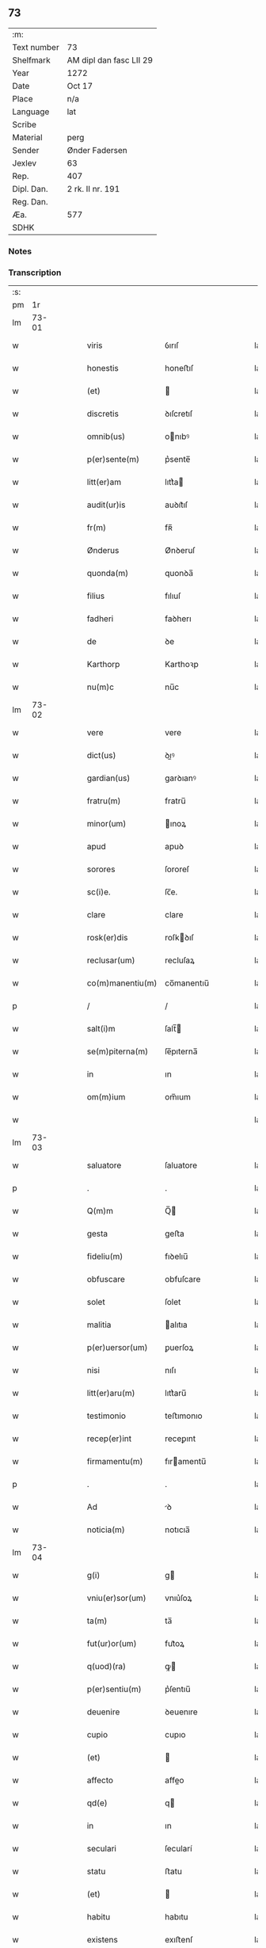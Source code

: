 ** 73
| :m:         |                         |
| Text number | 73                      |
| Shelfmark   | AM dipl dan fasc LII 29 |
| Year        | 1272                    |
| Date        | Oct 17                  |
| Place       | n/a                     |
| Language    | lat                     |
| Scribe      |                         |
| Material    | perg                    |
| Sender      | Ønder Fadersen          |
| Jexlev      | 63                      |
| Rep.        | 407                     |
| Dipl. Dan.  | 2 rk. II nr. 191        |
| Reg. Dan.   |                         |
| Æa.         | 577                     |
| SDHK        |                         |

*** Notes


*** Transcription
| :s: |       |   |   |   |   |                  |               |   |   |   |   |     |   |   |   |             |
| pm  |    1r |   |   |   |   |                  |               |   |   |   |   |     |   |   |   |             |
| lm  | 73-01 |   |   |   |   |                  |               |   |   |   |   |     |   |   |   |             |
| w   |       |   |   |   |   | viris            | ỽırıſ         |   |   |   |   | lat |   |   |   |       73-01 |
| w   |       |   |   |   |   | honestis         | honeﬅıſ       |   |   |   |   | lat |   |   |   |       73-01 |
| w   |       |   |   |   |   | (et)             |              |   |   |   |   | lat |   |   |   |       73-01 |
| w   |       |   |   |   |   | discretis        | ꝺıſcretıſ     |   |   |   |   | lat |   |   |   |       73-01 |
| w   |       |   |   |   |   | omnib(us)        | onıbꝰ        |   |   |   |   | lat |   |   |   |       73-01 |
| w   |       |   |   |   |   | p(er)sente(m)    | p͛sente̅        |   |   |   |   | lat |   |   |   |       73-01 |
| w   |       |   |   |   |   | litt(er)am       | lıtt͛a        |   |   |   |   | lat |   |   |   |       73-01 |
| w   |       |   |   |   |   | audit(ur)is      | auꝺıt᷑ıſ       |   |   |   |   | lat |   |   |   |       73-01 |
| w   |       |   |   |   |   | fr(m)            | fʀ̅            |   |   |   |   | lat |   |   |   |       73-01 |
| w   |       |   |   |   |   | Ønderus          | Ønꝺeruſ       |   |   |   |   | lat |   |   |   |       73-01 |
| w   |       |   |   |   |   | quonda(m)        | quonꝺa̅        |   |   |   |   | lat |   |   |   |       73-01 |
| w   |       |   |   |   |   | filius           | fılıuſ        |   |   |   |   | lat |   |   |   |       73-01 |
| w   |       |   |   |   |   | fadheri          | faꝺherı       |   |   |   |   | lat |   |   |   |       73-01 |
| w   |       |   |   |   |   | de               | ꝺe            |   |   |   |   | lat |   |   |   |       73-01 |
| w   |       |   |   |   |   | Karthorp         | Karthoꝛp      |   |   |   |   | lat |   |   |   |       73-01 |
| w   |       |   |   |   |   | nu(m)c           | nu̅c           |   |   |   |   | lat |   |   |   |       73-01 |
| lm  | 73-02 |   |   |   |   |                  |               |   |   |   |   |     |   |   |   |             |
| w   |       |   |   |   |   | vere             | vere          |   |   |   |   | lat |   |   |   |       73-02 |
| w   |       |   |   |   |   | dict(us)         | ꝺıꝰ          |   |   |   |   | lat |   |   |   |       73-02 |
| w   |       |   |   |   |   | gardian(us)      | garꝺıanꝰ      |   |   |   |   | lat |   |   |   |       73-02 |
| w   |       |   |   |   |   | fratru(m)        | fratru̅        |   |   |   |   | lat |   |   |   |       73-02 |
| w   |       |   |   |   |   | minor(um)        | ınoꝝ         |   |   |   |   | lat |   |   |   |       73-02 |
| w   |       |   |   |   |   | apud             | apuꝺ          |   |   |   |   | lat |   |   |   |       73-02 |
| w   |       |   |   |   |   | sorores          | ſororeſ       |   |   |   |   | lat |   |   |   |       73-02 |
| w   |       |   |   |   |   | sc(i)e.          | ſc̅e.          |   |   |   |   | lat |   |   |   |       73-02 |
| w   |       |   |   |   |   | clare            | clare         |   |   |   |   | lat |   |   |   |       73-02 |
| w   |       |   |   |   |   | rosk(er)dis      | roſkꝺıſ      |   |   |   |   | lat |   |   |   |       73-02 |
| w   |       |   |   |   |   | reclusar(um)     | recluſaꝝ      |   |   |   |   | lat |   |   |   |       73-02 |
| w   |       |   |   |   |   | co(m)manentiu(m) | co̅manentıu̅    |   |   |   |   | lat |   |   |   |       73-02 |
| p   |       |   |   |   |   | /                | /             |   |   |   |   | lat |   |   |   |       73-02 |
| w   |       |   |   |   |   | salt(i)m         | ſalt̅         |   |   |   |   | lat |   |   |   |       73-02 |
| w   |       |   |   |   |   | se(m)piterna(m)  | ſe̅pıterna̅     |   |   |   |   | lat |   |   |   |       73-02 |
| w   |       |   |   |   |   | in               | ın            |   |   |   |   | lat |   |   |   |       73-02 |
| w   |       |   |   |   |   | om(m)ium         | om̅ıum         |   |   |   |   | lat |   |   |   |       73-02 |
| w   |       |   |   |   |   |                  |               |   |   |   |   | lat |   |   |   |       73-02 |
| lm  | 73-03 |   |   |   |   |                  |               |   |   |   |   |     |   |   |   |             |
| w   |       |   |   |   |   | saluatore        | ſaluatore     |   |   |   |   | lat |   |   |   |       73-03 |
| p   |       |   |   |   |   | .                | .             |   |   |   |   | lat |   |   |   |       73-03 |
| w   |       |   |   |   |   | Q(m)m            | Q̅            |   |   |   |   | lat |   |   |   |       73-03 |
| w   |       |   |   |   |   | gesta            | geﬅa          |   |   |   |   | lat |   |   |   |       73-03 |
| w   |       |   |   |   |   | fideliu(m)       | fıꝺelıu̅       |   |   |   |   | lat |   |   |   |       73-03 |
| w   |       |   |   |   |   | obfuscare        | obfuſcare     |   |   |   |   | lat |   |   |   |       73-03 |
| w   |       |   |   |   |   | solet            | ſolet         |   |   |   |   | lat |   |   |   |       73-03 |
| w   |       |   |   |   |   | malitia          | alıtıa       |   |   |   |   | lat |   |   |   |       73-03 |
| w   |       |   |   |   |   | p(er)uersor(um)  | ꝑuerſoꝝ       |   |   |   |   | lat |   |   |   |       73-03 |
| w   |       |   |   |   |   | nisi             | nıſı          |   |   |   |   | lat |   |   |   |       73-03 |
| w   |       |   |   |   |   | litt(er)aru(m)   | lıtt͛aru̅       |   |   |   |   | lat |   |   |   |       73-03 |
| w   |       |   |   |   |   | testimonio       | teﬅımonıo     |   |   |   |   | lat |   |   |   |       73-03 |
| w   |       |   |   |   |   | recep(er)int     | receꝑınt      |   |   |   |   | lat |   |   |   |       73-03 |
| w   |       |   |   |   |   | firmamentu(m)    | fıramentu̅    |   |   |   |   | lat |   |   |   |       73-03 |
| p   |       |   |   |   |   | .                | .             |   |   |   |   | lat |   |   |   |       73-03 |
| w   |       |   |   |   |   | Ad               | ꝺ            |   |   |   |   | lat |   |   |   |       73-03 |
| w   |       |   |   |   |   | noticia(m)       | notıcıa̅       |   |   |   |   | lat |   |   |   |       73-03 |
| lm  | 73-04 |   |   |   |   |                  |               |   |   |   |   |     |   |   |   |             |
| w   |       |   |   |   |   | g(i)             | g            |   |   |   |   | lat |   |   |   |       73-04 |
| w   |       |   |   |   |   | vniu(er)sor(um)  | vnıu͛ſoꝝ       |   |   |   |   | lat |   |   |   |       73-04 |
| w   |       |   |   |   |   | ta(m)            | ta̅            |   |   |   |   | lat |   |   |   |       73-04 |
| w   |       |   |   |   |   | fut(ur)or(um)    | fut᷑oꝝ         |   |   |   |   | lat |   |   |   |       73-04 |
| w   |       |   |   |   |   | q(uod)(ra)       | ꝙ            |   |   |   |   | lat |   |   |   |       73-04 |
| w   |       |   |   |   |   | p(er)sentiu(m)   | p͛ſentıu̅       |   |   |   |   | lat |   |   |   |       73-04 |
| w   |       |   |   |   |   | deuenire         | ꝺeuenıre      |   |   |   |   | lat |   |   |   |       73-04 |
| w   |       |   |   |   |   | cupio            | cupıo         |   |   |   |   | lat |   |   |   |       73-04 |
| w   |       |   |   |   |   | (et)             |              |   |   |   |   | lat |   |   |   |       73-04 |
| w   |       |   |   |   |   | affecto          | affeo        |   |   |   |   | lat |   |   |   |       73-04 |
| w   |       |   |   |   |   | qd(e)            | q            |   |   |   |   | lat |   |   |   |       73-04 |
| w   |       |   |   |   |   | in               | ın            |   |   |   |   | lat |   |   |   |       73-04 |
| w   |       |   |   |   |   | seculari         | ſecularí      |   |   |   |   | lat |   |   |   |       73-04 |
| w   |       |   |   |   |   | statu            | ﬅatu          |   |   |   |   | lat |   |   |   |       73-04 |
| w   |       |   |   |   |   | (et)             |              |   |   |   |   | lat |   |   |   |       73-04 |
| w   |       |   |   |   |   | habitu           | habıtu        |   |   |   |   | lat |   |   |   |       73-04 |
| w   |       |   |   |   |   | existens         | exıﬅenſ       |   |   |   |   | lat |   |   |   |       73-04 |
| p   |       |   |   |   |   | .                | .             |   |   |   |   | lat |   |   |   |       73-04 |
| w   |       |   |   |   |   | co(m)pos         | co̅poſ         |   |   |   |   | lat |   |   |   |       73-04 |
| w   |       |   |   |   |   | o(m)ium          | o̅ıu          |   |   |   |   | lat |   |   |   |       73-04 |
| lm  | 73-05 |   |   |   |   |                  |               |   |   |   |   |     |   |   |   |             |
| w   |       |   |   |   |   | sensuu(m)        | ſenſuu̅        |   |   |   |   | lat |   |   |   |       73-05 |
| w   |       |   |   |   |   | meor(um)         | eoꝝ          |   |   |   |   | lat |   |   |   |       73-05 |
| p   |       |   |   |   |   | .                | .             |   |   |   |   | lat |   |   |   |       73-05 |
| w   |       |   |   |   |   | nulla            | nulla         |   |   |   |   | lat |   |   |   |       73-05 |
| w   |       |   |   |   |   | molestia         | oleﬅıa       |   |   |   |   | lat |   |   |   |       73-05 |
| p   |       |   |   |   |   | .                | .             |   |   |   |   | lat |   |   |   |       73-05 |
| w   |       |   |   |   |   | jniuria          | ȷníurıa       |   |   |   |   | lat |   |   |   |       73-05 |
| w   |       |   |   |   |   | aut              | aut           |   |   |   |   | lat |   |   |   |       73-05 |
| w   |       |   |   |   |   | egritudi(n)e     | egrítuꝺı̅e     |   |   |   |   | lat |   |   |   |       73-05 |
| w   |       |   |   |   |   | coactus          | coauſ        |   |   |   |   | lat |   |   |   |       73-05 |
| w   |       |   |   |   |   | set              | ſet           |   |   |   |   | lat |   |   |   |       73-05 |
| w   |       |   |   |   |   | ut               | ut            |   |   |   |   | lat |   |   |   |       73-05 |
| w   |       |   |   |   |   | spero            | ſpero         |   |   |   |   | lat |   |   |   |       73-05 |
| w   |       |   |   |   |   | sola             | ſola          |   |   |   |   | lat |   |   |   |       73-05 |
| w   |       |   |   |   |   | diuine           | ꝺıuíne        |   |   |   |   | lat |   |   |   |       73-05 |
| w   |       |   |   |   |   | bonitatis        | bonıtatıſ     |   |   |   |   | lat |   |   |   |       73-05 |
| w   |       |   |   |   |   | gr(m)a           | gr̅a           |   |   |   |   | lat |   |   |   |       73-05 |
| w   |       |   |   |   |   | (et)             |              |   |   |   |   | lat |   |   |   |       73-05 |
| w   |       |   |   |   |   | clementia        | clementía     |   |   |   |   | lat |   |   |   |       73-05 |
| lm  | 73-06 |   |   |   |   |                  |               |   |   |   |   |     |   |   |   |             |
| w   |       |   |   |   |   | ad               | aꝺ            |   |   |   |   | lat |   |   |   |       73-06 |
| w   |       |   |   |   |   | statu(m)         | ﬅatu̅          |   |   |   |   | lat |   |   |   |       73-06 |
| w   |       |   |   |   |   | religionis       | relıgıonıſ    |   |   |   |   | lat |   |   |   |       73-06 |
| w   |       |   |   |   |   | me               | e            |   |   |   |   | lat |   |   |   |       73-06 |
| w   |       |   |   |   |   | vocante          | vocante       |   |   |   |   | lat |   |   |   |       73-06 |
| p   |       |   |   |   |   | .                | .             |   |   |   |   | lat |   |   |   |       73-06 |
| w   |       |   |   |   |   | bona             | bona          |   |   |   |   | lat |   |   |   |       73-06 |
| w   |       |   |   |   |   | te(m)poralia     | te̅poralıa     |   |   |   |   | lat |   |   |   |       73-06 |
| w   |       |   |   |   |   | michi            | ıchı         |   |   |   |   | lat |   |   |   |       73-06 |
| w   |       |   |   |   |   | a                | a             |   |   |   |   | lat |   |   |   |       73-06 |
| w   |       |   |   |   |   | deo              | ꝺeo           |   |   |   |   | lat |   |   |   |       73-06 |
| w   |       |   |   |   |   | collata          | collata       |   |   |   |   | lat |   |   |   |       73-06 |
| w   |       |   |   |   |   | (et)             |              |   |   |   |   | lat |   |   |   |       73-06 |
| w   |       |   |   |   |   | concessa         | conceſſa      |   |   |   |   | lat |   |   |   |       73-06 |
| w   |       |   |   |   |   | (et)             |              |   |   |   |   | lat |   |   |   |       73-06 |
| w   |       |   |   |   |   | que              | que           |   |   |   |   | lat |   |   |   |       73-06 |
| w   |       |   |   |   |   | post             | poﬅ           |   |   |   |   | lat |   |   |   |       73-06 |
| w   |       |   |   |   |   | parentes         | parenteſ      |   |   |   |   | lat |   |   |   |       73-06 |
| w   |       |   |   |   |   | meos             | eoſ          |   |   |   |   | lat |   |   |   |       73-06 |
| w   |       |   |   |   |   | felicis          | felícıs       |   |   |   |   | lat |   |   |   |       73-06 |
| w   |       |   |   |   |   |                  |               |   |   |   |   | lat |   |   |   |       73-06 |
| lm  | 73-07 |   |   |   |   |                  |               |   |   |   |   |     |   |   |   |             |
| w   |       |   |   |   |   | recordat(um)ois  | recoꝛꝺat̅oıſ   |   |   |   |   | lat |   |   |   |       73-07 |
| w   |       |   |   |   |   | me               | e            |   |   |   |   | lat |   |   |   |       73-07 |
| w   |       |   |   |   |   | jure             | ȷure          |   |   |   |   | lat |   |   |   |       73-07 |
| w   |       |   |   |   |   | hereditario      | hereꝺıtarıo   |   |   |   |   | lat |   |   |   |       73-07 |
| w   |       |   |   |   |   | contingera(m)t   | cotıngera̅t   |   |   |   |   | lat |   |   |   |       73-07 |
| w   |       |   |   |   |   | disposui         | ꝺıſpoſuí      |   |   |   |   | lat |   |   |   |       73-07 |
| w   |       |   |   |   |   | (et)             |              |   |   |   |   | lat |   |   |   |       73-07 |
| w   |       |   |   |   |   | ordinaui         | oꝛꝺınauí      |   |   |   |   | lat |   |   |   |       73-07 |
| w   |       |   |   |   |   | prout            | prout         |   |   |   |   | lat |   |   |   |       73-07 |
| w   |       |   |   |   |   | jn               | ȷn            |   |   |   |   | lat |   |   |   |       73-07 |
| w   |       |   |   |   |   | subsc(i)ptis     | ſubſcptıſ    |   |   |   |   | lat |   |   |   |       73-07 |
| w   |       |   |   |   |   | continet(ur)     | contınet᷑      |   |   |   |   | lat |   |   |   |       73-07 |
| p   |       |   |   |   |   | /                | /             |   |   |   |   | lat |   |   |   |       73-07 |
| w   |       |   |   |   |   | jn               | ȷn            |   |   |   |   | lat |   |   |   |       73-07 |
| w   |       |   |   |   |   | p(i)mis          | pıſ         |   |   |   |   | lat |   |   |   |       73-07 |
| w   |       |   |   |   |   | ger-¦mano        | ger-¦mano     |   |   |   |   | lat |   |   |   | 73-07—73-08 |
| w   |       |   |   |   |   | meo              | eo           |   |   |   |   | lat |   |   |   |       73-08 |
| w   |       |   |   |   |   | nomine           | nomıne        |   |   |   |   | lat |   |   |   |       73-08 |
| w   |       |   |   |   |   | kanuto           | kanuto        |   |   |   |   | lat |   |   |   |       73-08 |
| w   |       |   |   |   |   | bone             | bone          |   |   |   |   | lat |   |   |   |       73-08 |
| w   |       |   |   |   |   | memorie          | emorıe       |   |   |   |   | lat |   |   |   |       73-08 |
| w   |       |   |   |   |   | dedi             | ꝺeꝺı          |   |   |   |   | lat |   |   |   |       73-08 |
| w   |       |   |   |   |   | que              | que           |   |   |   |   | lat |   |   |   |       73-08 |
| w   |       |   |   |   |   | habui            | habuı         |   |   |   |   | lat |   |   |   |       73-08 |
| w   |       |   |   |   |   | jn               | ȷn            |   |   |   |   | lat |   |   |   |       73-08 |
| w   |       |   |   |   |   | karsthorp        | karﬅhoꝛp      |   |   |   |   | lat |   |   |   |       73-08 |
| p   |       |   |   |   |   | .                | .             |   |   |   |   | lat |   |   |   |       73-08 |
| w   |       |   |   |   |   | silicet          | ſılıcet       |   |   |   |   | lat |   |   |   |       73-08 |
| w   |       |   |   |   |   | t(er)ram         | t͛ra          |   |   |   |   | lat |   |   |   |       73-08 |
| w   |       |   |   |   |   | (et)             |              |   |   |   |   | lat |   |   |   |       73-08 |
| w   |       |   |   |   |   | domos            | ꝺomoſ         |   |   |   |   | lat |   |   |   |       73-08 |
| w   |       |   |   |   |   | sine             | ſıne          |   |   |   |   | lat |   |   |   |       73-08 |
| w   |       |   |   |   |   | pecoribus        | pecorıbus     |   |   |   |   | lat |   |   |   |       73-08 |
| lm  | 73-09 |   |   |   |   |                  |               |   |   |   |   |     |   |   |   |             |
| w   |       |   |   |   |   | (et)             |              |   |   |   |   | lat |   |   |   |       73-09 |
| w   |       |   |   |   |   | sup(er)lectili   | ſuꝑlectılı    |   |   |   |   | lat |   |   |   |       73-09 |
| w   |       |   |   |   |   | (et)             |              |   |   |   |   | lat |   |   |   |       73-09 |
| w   |       |   |   |   |   | scotaui          | ſcotauı       |   |   |   |   | lat |   |   |   |       73-09 |
| w   |       |   |   |   |   | jn               | ȷn            |   |   |   |   | lat |   |   |   |       73-09 |
| w   |       |   |   |   |   | man(us)          | aꝰ          |   |   |   |   | lat |   |   |   |       73-09 |
| w   |       |   |   |   |   | suas             | ſuaſ          |   |   |   |   | lat |   |   |   |       73-09 |
| p   |       |   |   |   |   | .                | .             |   |   |   |   | lat |   |   |   |       73-09 |
| w   |       |   |   |   |   | Aghoni           | ghonı        |   |   |   |   | lat |   |   |   |       73-09 |
| w   |       |   |   |   |   | filio            | fılıo         |   |   |   |   | lat |   |   |   |       73-09 |
| w   |       |   |   |   |   | meo              | eo           |   |   |   |   | lat |   |   |   |       73-09 |
| w   |       |   |   |   |   | dedi             | ꝺeꝺı          |   |   |   |   | lat |   |   |   |       73-09 |
| w   |       |   |   |   |   | omnia            | onıa         |   |   |   |   | lat |   |   |   |       73-09 |
| w   |       |   |   |   |   | que              | que           |   |   |   |   | lat |   |   |   |       73-09 |
| w   |       |   |   |   |   | mea              | ea           |   |   |   |   | lat |   |   |   |       73-09 |
| w   |       |   |   |   |   | fueru(m)t        | fueru̅t        |   |   |   |   | lat |   |   |   |       73-09 |
| w   |       |   |   |   |   | jn               | ȷn            |   |   |   |   | lat |   |   |   |       73-09 |
| w   |       |   |   |   |   | lufxæthorp       | lufxæthoꝛp    |   |   |   |   | lat |   |   |   |       73-09 |
| p   |       |   |   |   |   | .                | .             |   |   |   |   | lat |   |   |   |       73-09 |
| w   |       |   |   |   |   | (et)             |              |   |   |   |   | lat |   |   |   |       73-09 |
| w   |       |   |   |   |   | j(m)             | ȷ̅             |   |   |   |   | lat |   |   |   |       73-09 |
| w   |       |   |   |   |   | vlkethorp        | vlkethoꝛp     |   |   |   |   | lat |   |   |   |       73-09 |
| p   |       |   |   |   |   | .                | .             |   |   |   |   | lat |   |   |   |       73-09 |
| lm  | 73-10 |   |   |   |   |                  |               |   |   |   |   |     |   |   |   |             |
| w   |       |   |   |   |   | t(er)ram         | t͛ram          |   |   |   |   | lat |   |   |   |       73-10 |
| w   |       |   |   |   |   | (et)             |              |   |   |   |   | lat |   |   |   |       73-10 |
| w   |       |   |   |   |   | domos            | ꝺomoſ         |   |   |   |   | lat |   |   |   |       73-10 |
| w   |       |   |   |   |   | cu(m)            | cu̅            |   |   |   |   | lat |   |   |   |       73-10 |
| w   |       |   |   |   |   | pecoribus        | pecoríbuſ     |   |   |   |   | lat |   |   |   |       73-10 |
| w   |       |   |   |   |   | (et)             |              |   |   |   |   | lat |   |   |   |       73-10 |
| w   |       |   |   |   |   | !vniierso¡       | !vníıerſo¡    |   |   |   |   | lat |   |   |   |       73-10 |
| w   |       |   |   |   |   | sup(er)lectili   | ſuꝑlectılí    |   |   |   |   | lat |   |   |   |       73-10 |
| w   |       |   |   |   |   | qd(e)            | q            |   |   |   |   | lat |   |   |   |       73-10 |
| w   |       |   |   |   |   | i(n) ibi         | ı̅ ıbı         |   |   |   |   | lat |   |   |   |       73-10 |
| w   |       |   |   |   |   | erat             | erat          |   |   |   |   | lat |   |   |   |       73-10 |
| p   |       |   |   |   |   | .                | .             |   |   |   |   | lat |   |   |   |       73-10 |
| w   |       |   |   |   |   | Sororibus        | Sororíbuſ     |   |   |   |   | lat |   |   |   |       73-10 |
| w   |       |   |   |   |   | vero             | vero          |   |   |   |   | lat |   |   |   |       73-10 |
| w   |       |   |   |   |   | sc(i)e           | ſc̅e           |   |   |   |   | lat |   |   |   |       73-10 |
| w   |       |   |   |   |   | clare            | clare         |   |   |   |   | lat |   |   |   |       73-10 |
| w   |       |   |   |   |   | roskidis         | roſkíꝺıſ      |   |   |   |   | lat |   |   |   |       73-10 |
| w   |       |   |   |   |   | reclusis         | recluſıſ      |   |   |   |   | lat |   |   |   |       73-10 |
| w   |       |   |   |   |   | legaui           | legauı        |   |   |   |   | lat |   |   |   |       73-10 |
| lm  | 73-11 |   |   |   |   |                  |               |   |   |   |   |     |   |   |   |             |
| w   |       |   |   |   |   | jn               | ȷn            |   |   |   |   | lat |   |   |   |       73-11 |
| w   |       |   |   |   |   | remediu(m)       | remeꝺıu̅       |   |   |   |   | lat |   |   |   |       73-11 |
| w   |       |   |   |   |   | anime            | anıe         |   |   |   |   | lat |   |   |   |       73-11 |
| w   |       |   |   |   |   | mee              | ee           |   |   |   |   | lat |   |   |   |       73-11 |
| w   |       |   |   |   |   | terra(m)         | terra̅         |   |   |   |   | lat |   |   |   |       73-11 |
| w   |       |   |   |   |   | tota(m)          | tota̅          |   |   |   |   | lat |   |   |   |       73-11 |
| w   |       |   |   |   |   | qua(m)           | qua̅           |   |   |   |   | lat |   |   |   |       73-11 |
| w   |       |   |   |   |   | possedi          | poſſeꝺı       |   |   |   |   | lat |   |   |   |       73-11 |
| w   |       |   |   |   |   | jn               | ȷn            |   |   |   |   | lat |   |   |   |       73-11 |
| w   |       |   |   |   |   | gufærud          | gufæruꝺ       |   |   |   |   | lat |   |   |   |       73-11 |
| w   |       |   |   |   |   | videlicet        | vıꝺelıcet     |   |   |   |   | lat |   |   |   |       73-11 |
| w   |       |   |   |   |   | censum           | cenſu        |   |   |   |   | lat |   |   |   |       73-11 |
| w   |       |   |   |   |   | decem            | ꝺece         |   |   |   |   | lat |   |   |   |       73-11 |
| w   |       |   |   |   |   | sollidor(um)     | ſollıꝺoꝝ      |   |   |   |   | lat |   |   |   |       73-11 |
| w   |       |   |   |   |   | (et)             |              |   |   |   |   | lat |   |   |   |       73-11 |
| w   |       |   |   |   |   | scotaui          | ſcotauí       |   |   |   |   | lat |   |   |   |       73-11 |
| lm  | 73-12 |   |   |   |   |                  |               |   |   |   |   |     |   |   |   |             |
| w   |       |   |   |   |   | cuidam           | cuıꝺam        |   |   |   |   | lat |   |   |   |       73-12 |
| w   |       |   |   |   |   | ear(um)          | eaꝝ           |   |   |   |   | lat |   |   |   |       73-12 |
| w   |       |   |   |   |   | villico          | vıllıco       |   |   |   |   | lat |   |   |   |       73-12 |
| w   |       |   |   |   |   | no(m)ie          | no̅ıe          |   |   |   |   | lat |   |   |   |       73-12 |
| w   |       |   |   |   |   | petrus           | petruſ        |   |   |   |   | lat |   |   |   |       73-12 |
| w   |       |   |   |   |   | bo sun           | bo ſu        |   |   |   |   | lat |   |   |   |       73-12 |
| p   |       |   |   |   |   | .                | .             |   |   |   |   | lat |   |   |   |       73-12 |
| w   |       |   |   |   |   | set              | et           |   |   |   |   | lat |   |   |   |       73-12 |
| w   |       |   |   |   |   | domos            | ꝺooſ         |   |   |   |   | lat |   |   |   |       73-12 |
| w   |       |   |   |   |   | ibide(m)         | ıbıꝺe̅         |   |   |   |   | lat |   |   |   |       73-12 |
| w   |       |   |   |   |   | (et)             |              |   |   |   |   | lat |   |   |   |       73-12 |
| w   |       |   |   |   |   | cet(er)a         | cet͛a          |   |   |   |   | lat |   |   |   |       73-12 |
| w   |       |   |   |   |   | mobilia          | obılıa       |   |   |   |   | lat |   |   |   |       73-12 |
| w   |       |   |   |   |   | vendidi          | venꝺıꝺı       |   |   |   |   | lat |   |   |   |       73-12 |
| w   |       |   |   |   |   | sororib(us)      | ſororıbꝰ      |   |   |   |   | lat |   |   |   |       73-12 |
| w   |       |   |   |   |   | sup(ra)dictis    | ſupꝺııſ     |   |   |   |   | lat |   |   |   |       73-12 |
| w   |       |   |   |   |   | p(ro)            | ꝓ             |   |   |   |   | lat |   |   |   |       73-12 |
| w   |       |   |   |   |   | certis           | certıſ        |   |   |   |   | lat |   |   |   |       73-12 |
| lm  | 73-13 |   |   |   |   |                  |               |   |   |   |   |     |   |   |   |             |
| w   |       |   |   |   |   | denariis         | ꝺenarııſ      |   |   |   |   | lat |   |   |   |       73-13 |
| w   |       |   |   |   |   | cu(m)            | cu̅            |   |   |   |   | lat |   |   |   |       73-13 |
| w   |       |   |   |   |   | q(i)bus          | qbuſ         |   |   |   |   | lat |   |   |   |       73-13 |
| w   |       |   |   |   |   | p(er)solui       | ꝑſoluı        |   |   |   |   | lat |   |   |   |       73-13 |
| w   |       |   |   |   |   | debita           | ꝺebıta        |   |   |   |   | lat |   |   |   |       73-13 |
| w   |       |   |   |   |   | q(e)             | qͤ             |   |   |   |   | lat |   |   |   |       73-13 |
| w   |       |   |   |   |   | cont(ra)xera(m)  | contxera̅     |   |   |   |   | lat |   |   |   |       73-13 |
| p   |       |   |   |   |   | .                | .             |   |   |   |   | lat |   |   |   |       73-13 |
| w   |       |   |   |   |   | hec              | hec           |   |   |   |   | lat |   |   |   |       73-13 |
| w   |       |   |   |   |   | omnia            | omnıa         |   |   |   |   | lat |   |   |   |       73-13 |
| w   |       |   |   |   |   | dedi             | ꝺeꝺı          |   |   |   |   | lat |   |   |   |       73-13 |
| w   |       |   |   |   |   | feci             | fecı          |   |   |   |   | lat |   |   |   |       73-13 |
| w   |       |   |   |   |   | (et)             |              |   |   |   |   | lat |   |   |   |       73-13 |
| w   |       |   |   |   |   | scotaui          | ſcotauí       |   |   |   |   | lat |   |   |   |       73-13 |
| w   |       |   |   |   |   | vna              | vna           |   |   |   |   | lat |   |   |   |       73-13 |
| w   |       |   |   |   |   | (et)             |              |   |   |   |   | lat |   |   |   |       73-13 |
| w   |       |   |   |   |   | eade(m)          | eade̅          |   |   |   |   | lat |   |   |   |       73-13 |
| w   |       |   |   |   |   | die              | ꝺıe           |   |   |   |   | lat |   |   |   |       73-13 |
| w   |       |   |   |   |   | nll(er)o         | nllo         |   |   |   |   | lat |   |   |   |       73-13 |
| w   |       |   |   |   |   | recla-¦mante     | recla-¦mante  |   |   |   |   | lat |   |   |   | 73-13—73-14 |
| w   |       |   |   |   |   | aut              | aut           |   |   |   |   | lat |   |   |   |       73-14 |
| w   |       |   |   |   |   | cont(ra)dicente  | contꝺıcete  |   |   |   |   | lat |   |   |   |       73-14 |
| p   |       |   |   |   |   | .                | .             |   |   |   |   | lat |   |   |   |       73-14 |
| w   |       |   |   |   |   | multis           | ultıſ        |   |   |   |   | lat |   |   |   |       73-14 |
| w   |       |   |   |   |   | viris            | vırıſ         |   |   |   |   | lat |   |   |   |       73-14 |
| w   |       |   |   |   |   | prouidis         | prouıꝺıſ      |   |   |   |   | lat |   |   |   |       73-14 |
| w   |       |   |   |   |   | honestis         | honeﬅıſ       |   |   |   |   | lat |   |   |   |       73-14 |
| w   |       |   |   |   |   | (et)             |              |   |   |   |   | lat |   |   |   |       73-14 |
| w   |       |   |   |   |   | fide             | fıꝺe          |   |   |   |   | lat |   |   |   |       73-14 |
| w   |       |   |   |   |   | dignis           | ꝺıgnıſ        |   |   |   |   | lat |   |   |   |       73-14 |
| p   |       |   |   |   |   | .                | .             |   |   |   |   | lat |   |   |   |       73-14 |
| w   |       |   |   |   |   | p(er)sentibus    | p͛ſentıbuſ     |   |   |   |   | lat |   |   |   |       73-14 |
| w   |       |   |   |   |   | jn               | ȷn            |   |   |   |   | lat |   |   |   |       73-14 |
| w   |       |   |   |   |   | placito          | placıto       |   |   |   |   | lat |   |   |   |       73-14 |
| w   |       |   |   |   |   | tusæ-¦hæret      | tuſæ-¦hæret   |   |   |   |   | lat |   |   |   | 73-14—73-15 |
| w   |       |   |   |   |   | (et)             |              |   |   |   |   | lat |   |   |   |       73-15 |
| w   |       |   |   |   |   | videntibus       | vıꝺentıbuſ    |   |   |   |   | lat |   |   |   |       73-15 |
| p   |       |   |   |   |   | .                | .             |   |   |   |   | lat |   |   |   |       73-15 |
| w   |       |   |   |   |   | Ne               | Ne            |   |   |   |   | lat |   |   |   |       73-15 |
| w   |       |   |   |   |   | g(i)             | g            |   |   |   |   | lat |   |   |   |       73-15 |
| w   |       |   |   |   |   | p(er)fatis       | p͛fatıſ        |   |   |   |   | lat |   |   |   |       73-15 |
| w   |       |   |   |   |   | sororib(us)      | ſororıbꝰ      |   |   |   |   | lat |   |   |   |       73-15 |
| w   |       |   |   |   |   | super            | ſuper         |   |   |   |   | lat |   |   |   |       73-15 |
| w   |       |   |   |   |   | hac              | hac           |   |   |   |   | lat |   |   |   |       73-15 |
| w   |       |   |   |   |   | donat(i)oe       | ꝺonat̅oe       |   |   |   |   | lat |   |   |   |       73-15 |
| w   |       |   |   |   |   | mea              | ea           |   |   |   |   | lat |   |   |   |       73-15 |
| w   |       |   |   |   |   | possit           | poſſıt        |   |   |   |   | lat |   |   |   |       73-15 |
| w   |       |   |   |   |   | aliq(ra)         | alíq         |   |   |   |   | lat |   |   |   |       73-15 |
| w   |       |   |   |   |   | jnfestatio       | ȷnfeﬅatıo     |   |   |   |   | lat |   |   |   |       73-15 |
| lm  | 73-16 |   |   |   |   |                  |               |   |   |   |   |     |   |   |   |             |
| w   |       |   |   |   |   | aut              | aut           |   |   |   |   | lat |   |   |   |       73-16 |
| w   |       |   |   |   |   | molestia         | oleﬅıa       |   |   |   |   | lat |   |   |   |       73-16 |
| w   |       |   |   |   |   | suboriri         | ſuborırı      |   |   |   |   | lat |   |   |   |       73-16 |
| w   |       |   |   |   |   | p(er)dicta       | p͛ꝺıa         |   |   |   |   | lat |   |   |   |       73-16 |
| w   |       |   |   |   |   | bona             | bona          |   |   |   |   | lat |   |   |   |       73-16 |
| w   |       |   |   |   |   | eisde(m)         | eıſꝺe̅         |   |   |   |   | lat |   |   |   |       73-16 |
| w   |       |   |   |   |   | approprio        | aroprıo      |   |   |   |   | lat |   |   |   |       73-16 |
| w   |       |   |   |   |   | (et)             |              |   |   |   |   | lat |   |   |   |       73-16 |
| w   |       |   |   |   |   | ratihabitione(m) | ratíhabıtıone̅ |   |   |   |   | lat |   |   |   |       73-16 |
| w   |       |   |   |   |   | p(er)sto         | p͛ﬅo           |   |   |   |   | lat |   |   |   |       73-16 |
| w   |       |   |   |   |   | libere           | lıbere        |   |   |   |   | lat |   |   |   |       73-16 |
| w   |       |   |   |   |   | p(ro)            | ꝓ             |   |   |   |   | lat |   |   |   |       73-16 |
| w   |       |   |   |   |   | sue              | ſue           |   |   |   |   | lat |   |   |   |       73-16 |
| w   |       |   |   |   |   | volu(m)tatis     | volu̅tatıſ     |   |   |   |   | lat |   |   |   |       73-16 |
| lm  | 73-17 |   |   |   |   |                  |               |   |   |   |   |     |   |   |   |             |
| w   |       |   |   |   |   | arbit(i)o        | arbıto       |   |   |   |   | lat |   |   |   |       73-17 |
| w   |       |   |   |   |   | disponenda       | ꝺıſponenꝺa    |   |   |   |   | lat |   |   |   |       73-17 |
| p   |       |   |   |   |   | .                | .             |   |   |   |   | lat |   |   |   |       73-17 |
| w   |       |   |   |   |   | Actum            | um          |   |   |   |   | lat |   |   |   |       73-17 |
| w   |       |   |   |   |   | Anno             | nno          |   |   |   |   | lat |   |   |   |       73-17 |
| w   |       |   |   |   |   | d(e)ni           | ꝺn̅ı           |   |   |   |   | lat |   |   |   |       73-17 |
| w   |       |   |   |   |   | .m(o).           | .ͦ.           |   |   |   |   | lat |   |   |   |       73-17 |
| w   |       |   |   |   |   | cc(o).           | ccͦ.           |   |   |   |   | lat |   |   |   |       73-17 |
| w   |       |   |   |   |   | lx(o)x.          | lxͦx.          |   |   |   |   | lat |   |   |   |       73-17 |
| w   |       |   |   |   |   | i(o)i.           | ıͦı.           |   |   |   |   | lat |   |   |   |       73-17 |
| w   |       |   |   |   |   | jn               | ȷn            |   |   |   |   | lat |   |   |   |       73-17 |
| w   |       |   |   |   |   | profesto         | profeﬅo       |   |   |   |   | lat |   |   |   |       73-17 |
| w   |       |   |   |   |   | beati            | beatı         |   |   |   |   | lat |   |   |   |       73-17 |
| w   |       |   |   |   |   | luce             | luce          |   |   |   |   | lat |   |   |   |       73-17 |
| w   |       |   |   |   |   | ewangiste        | ewangıﬅe      |   |   |   |   | lat |   |   |   |       73-17 |
| p   |       |   |   |   |   | .                | .             |   |   |   |   | lat |   |   |   |       73-17 |
| w   |       |   |   |   |   | Jn               | Jn            |   |   |   |   | lat |   |   |   |       73-17 |
| w   |       |   |   |   |   | cui(us)          | cuıꝰ          |   |   |   |   | lat |   |   |   |       73-17 |
| w   |       |   |   |   |   | facti            | faı          |   |   |   |   | lat |   |   |   |       73-17 |
| lm  | 73-18 |   |   |   |   |                  |               |   |   |   |   |     |   |   |   |             |
| w   |       |   |   |   |   | robur            | robur         |   |   |   |   | lat |   |   |   |       73-18 |
| w   |       |   |   |   |   | (et)             |              |   |   |   |   | lat |   |   |   |       73-18 |
| w   |       |   |   |   |   | euide(m)tiam     | euıꝺe̅tıa     |   |   |   |   | lat |   |   |   |       73-18 |
| w   |       |   |   |   |   | p(er)sente(m)    | p͛ſente̅        |   |   |   |   | lat |   |   |   |       73-18 |
| w   |       |   |   |   |   | litt(er)am       | lıtt͛a        |   |   |   |   | lat |   |   |   |       73-18 |
| w   |       |   |   |   |   | sigillis         | ſıgıllıſ      |   |   |   |   | lat |   |   |   |       73-18 |
| w   |       |   |   |   |   | d(e)ni           | ꝺn̅ı           |   |   |   |   | lat |   |   |   |       73-18 |
| w   |       |   |   |   |   | Nicolai          | Nıcolaí       |   |   |   |   | lat |   |   |   |       73-18 |
| w   |       |   |   |   |   | absolonis        | abſolonıſ     |   |   |   |   | lat |   |   |   |       73-18 |
| w   |       |   |   |   |   | aduocati         | aꝺuocatı      |   |   |   |   | lat |   |   |   |       73-18 |
| w   |       |   |   |   |   | roskide(e)n      | roſkíꝺe̅      |   |   |   |   | lat |   |   |   |       73-18 |
| p   |       |   |   |   |   | .                | .             |   |   |   |   | lat |   |   |   |       73-18 |
| w   |       |   |   |   |   | (et)             |              |   |   |   |   | lat |   |   |   |       73-18 |
| w   |       |   |   |   |   | meo              | eo           |   |   |   |   | lat |   |   |   |       73-18 |
| w   |       |   |   |   |   | p(er)so¦nali     | ꝑſo¦nalı      |   |   |   |   | lat |   |   |   | 73-18—73-19 |
| w   |       |   |   |   |   | qd(e)            | q            |   |   |   |   | lat |   |   |   |       73-19 |
| w   |       |   |   |   |   | hu(m)i           | hu̅ı           |   |   |   |   | lat |   |   |   |       73-19 |
| w   |       |   |   |   |   | j(m)             | ȷ̅             |   |   |   |   | lat |   |   |   |       73-19 |
| w   |       |   |   |   |   | statu            | ﬅatu          |   |   |   |   | lat |   |   |   |       73-19 |
| w   |       |   |   |   |   | secl(er)ari      | ſecları      |   |   |   |   | lat |   |   |   |       73-19 |
| w   |       |   |   |   |   | (et)             |              |   |   |   |   | lat |   |   |   |       73-19 |
| w   |       |   |   |   |   | qd(e)            | q            |   |   |   |   | lat |   |   |   |       73-19 |
| w   |       |   |   |   |   | nu(m)c           | nu̅c           |   |   |   |   | lat |   |   |   |       73-19 |
| w   |       |   |   |   |   | habeo            | habeo         |   |   |   |   | lat |   |   |   |       73-19 |
| w   |       |   |   |   |   | ex               | ex            |   |   |   |   | lat |   |   |   |       73-19 |
| w   |       |   |   |   |   | !offotio¡        | !offotıo¡     |   |   |   |   | lat |   |   |   |       73-19 |
| w   |       |   |   |   |   | Gardianie        | Garꝺıaníe     |   |   |   |   | lat |   |   |   |       73-19 |
| w   |       |   |   |   |   | memoratis        | emoratıſ     |   |   |   |   | lat |   |   |   |       73-19 |
| w   |       |   |   |   |   | sororib(us)      | ſororıbꝰ      |   |   |   |   | lat |   |   |   |       73-19 |
| w   |       |   |   |   |   | co(m)fero        | co̅fero        |   |   |   |   | lat |   |   |   |       73-19 |
| lm  | 73-20 |   |   |   |   |                  |               |   |   |   |   |     |   |   |   |             |
| w   |       |   |   |   |   | co(m)munitam     | co̅munıta     |   |   |   |   | lat |   |   |   |       73-20 |
| :e: |       |   |   |   |   |                  |               |   |   |   |   |     |   |   |   |             |

